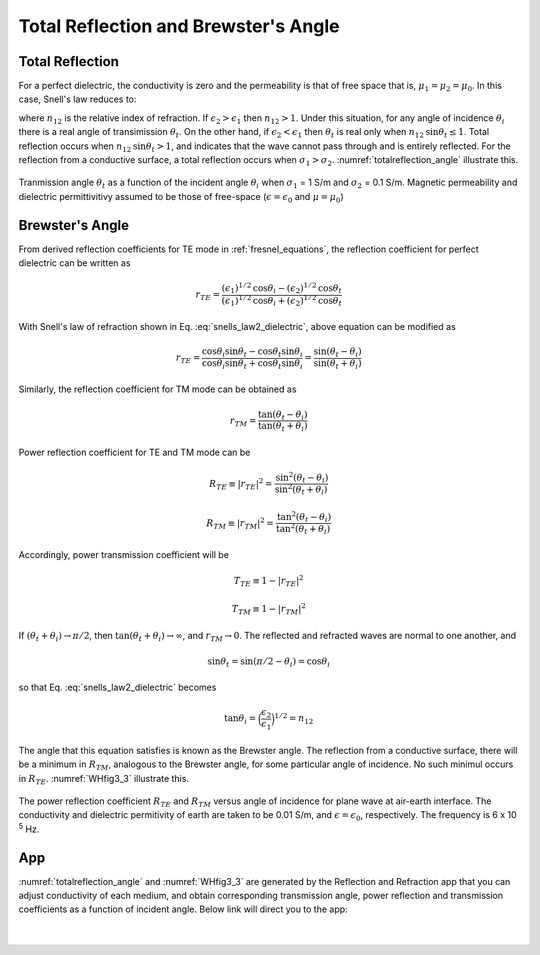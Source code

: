 .. _totalrefl_and_brewsterangl:

Total Reflection and Brewster's Angle
=====================================

.. purpose::

    We first identify total reflection and brewster angle for a dielectric media, then relate them to conductive medium.

Total Reflection
----------------

For a perfect dielectric, the conductivity is zero and the permeability is that of free space that is, :math:`\mu_1=\mu_2=\mu_0`. In this case, Snell's law reduces to:

.. math::
    \frac{\text{sin} \theta_i}{\text{sin} \theta_t} = \frac{k_1}{k_2} = \Big(\frac{\epsilon_2}{\epsilon_1}\Big)^{1/2} = n_{12}
    :label: snells_law2_dielectric

where :math:`n_{12}` is the relative index of refraction. If :math:`\epsilon_2 > \epsilon_1` then :math:`n_{12} > 1`. Under this situation, for any angle of incidence :math:`\theta_i` there is a real angle of transimission :math:`\theta_t`. On the other hand, if :math:`\epsilon_2 < \epsilon_1` then :math:`\theta_t` is real only when :math:`n_{12} \text{sin} \theta_t \leq 1`. Total reflection occurs when :math:`n_{12}\text{sin} \theta_t > 1`, and indicates that the wave cannot pass through and is entirely reflected. For the reflection from a conductive surface, a total reflection occurs when :math:`\sigma_1 > \sigma_2`. :numref:`totalreflection_angle` illustrate this.

.. figure:: images/totalreflection_angle.png
   :align: center
   :scale: 100%
   :name: totalreflection_angle

   Tranmission angle :math:`\theta_t` as a function of the incident angle :math:`\theta_i` when :math:`\sigma_1` = 1 S/m and :math:`\sigma_2` = 0.1 S/m. Magnetic permeability and dielectric permittivitivy assumed to be those of free-space (:math:`\epsilon = \epsilon_0` and :math:`\mu = \mu_0`)


Brewster's Angle
----------------

From derived reflection coefficients for TE mode in :ref:`fresnel_equations`, the reflection coefficient for perfect dielectric can be written as

.. math::
    r_{TE} = \frac{(\epsilon_1)^{1/2} \text{cos} \theta_i - (\epsilon_2)^{1/2} \text{cos} \theta_t}{(\epsilon_1)^{1/2} \text{cos} \theta_i + (\epsilon_2)^{1/2} \text{cos} \theta_t}

With Snell's law of refraction shown in Eq. :eq:`snells_law2_dielectric`, above equation can be modified as

.. math::
    r_{TE} = \frac{\text{cos} \theta_i \text {sin} \theta_t - \text{cos} \theta_t \text {sin} \theta_i}{\text{cos} \theta_i \text {sin} \theta_t + \text{cos} \theta_t \text {sin} \theta_i}
           = \frac{\text {sin} (\theta_t - \theta_i)}{\text {sin}(\theta_t + \theta_i)}

Similarly, the reflection coefficient for TM mode can be obtained as

.. math::
    r_{TM} = \frac{\text {tan} (\theta_t - \theta_i)}{\text {tan}(\theta_t + \theta_i)}

Power reflection coefficient for TE and TM mode can be

.. math::
    R_{TE} \equiv |r_{TE}|^2 = \frac{\text {sin}^2 (\theta_t - \theta_i)}{\text {sin}^2(\theta_t + \theta_i)}

.. math::
    R_{TM} \equiv |r_{TM}|^2 = \frac{\text {tan}^2 (\theta_t - \theta_i)}{\text {tan}^2(\theta_t + \theta_i)}

Accordingly, power transmission coefficient will be

.. math::
    T_{TE} \equiv 1-|r_{TE}|^2

.. math::
    T_{TM} \equiv 1-|r_{TM}|^2

If :math:`(\theta_t + \theta_i) \rightarrow \pi/2`, then :math:`\text{tan}(\theta_t + \theta_i) \rightarrow \infty`, and :math:`r_{TM} \rightarrow 0`. The reflected and refracted waves are normal to one another, and

.. math::
    \text {sin} \theta_t = \text {sin} (\pi/2 - \theta_i) = \text {cos} \theta_i

so that Eq. :eq:`snells_law2_dielectric` becomes

.. math::
    \text {tan} \theta_i = \Big(\frac{\epsilon_2}{\epsilon_1}\Big)^{1/2} = n_{12}

The angle that this equation satisfies is known as the Brewster angle. The reflection from a conductive surface, there will be a minimum in :math:`R_{TM}`, analogous to the Brewster angle, for some particular angle of incidence. No such minimul occurs in :math:`R_{TE}`. :numref:`WHfig3_3` illustrate this.


.. figure:: images/WHfig3_3.png
   :align: center
   :scale: 100%
   :name: WHfig3_3

   The power reflection coefficient :math:`R_{TE}` and :math:`R_{TM}` versus angle of incidence for plane wave at air-earth interface. The conductivity and dielectric permitivity of earth are taken to be 0.01 S/m, and :math:`\epsilon = \epsilon_0`, respectively. The frequency is 6 x 10 :sup:`5` Hz.

App
---

:numref:`totalreflection_angle` and :numref:`WHfig3_3` are generated by the Reflection and Refraction app that you can adjust conductivity of each medium, and obtain corresponding transmission angle, power reflection and transmission coefficients as a function of incident angle. Below link will direct you to the app:

.. image:: http://mybinder.org/badge.svg
   :target: http://mybinder.org/repo/geoscixyz/em_apps/notebooks/notebooks/maxwell1_fundamentals/Reflection_and_Refraction.ipynb
   :align: center

|

.. figure:: images/reflection_app.png
   :align: center
   :scale: 100%
   :name: reflection_app
